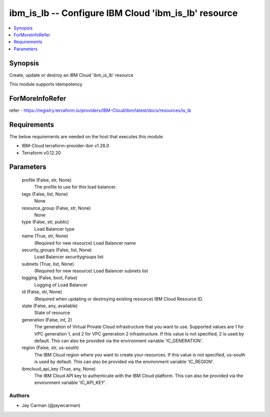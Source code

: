 
ibm_is_lb -- Configure IBM Cloud 'ibm_is_lb' resource
=====================================================

.. contents::
   :local:
   :depth: 1


Synopsis
--------

Create, update or destroy an IBM Cloud 'ibm_is_lb' resource

This module supports idempotency


ForMoreInfoRefer
----------------
refer - https://registry.terraform.io/providers/IBM-Cloud/ibm/latest/docs/resources/is_lb

Requirements
------------
The below requirements are needed on the host that executes this module.

- IBM-Cloud terraform-provider-ibm v1.26.0
- Terraform v0.12.20



Parameters
----------

  profile (False, str, None)
    The profile to use for this load balancer.


  tags (False, list, None)
    None


  resource_group (False, str, None)
    None


  type (False, str, public)
    Load Balancer type


  name (True, str, None)
    (Required for new resource) Load Balancer name


  security_groups (False, list, None)
    Load Balancer securitygroups list


  subnets (True, list, None)
    (Required for new resource) Load Balancer subnets list


  logging (False, bool, False)
    Logging of Load Balancer


  id (False, str, None)
    (Required when updating or destroying existing resource) IBM Cloud Resource ID.


  state (False, any, available)
    State of resource


  generation (False, int, 2)
    The generation of Virtual Private Cloud infrastructure that you want to use. Supported values are 1 for VPC generation 1, and 2 for VPC generation 2 infrastructure. If this value is not specified, 2 is used by default. This can also be provided via the environment variable 'IC_GENERATION'.


  region (False, str, us-south)
    The IBM Cloud region where you want to create your resources. If this value is not specified, us-south is used by default. This can also be provided via the environment variable 'IC_REGION'.


  ibmcloud_api_key (True, any, None)
    The IBM Cloud API key to authenticate with the IBM Cloud platform. This can also be provided via the environment variable 'IC_API_KEY'.













Authors
~~~~~~~

- Jay Carman (@jaywcarman)

